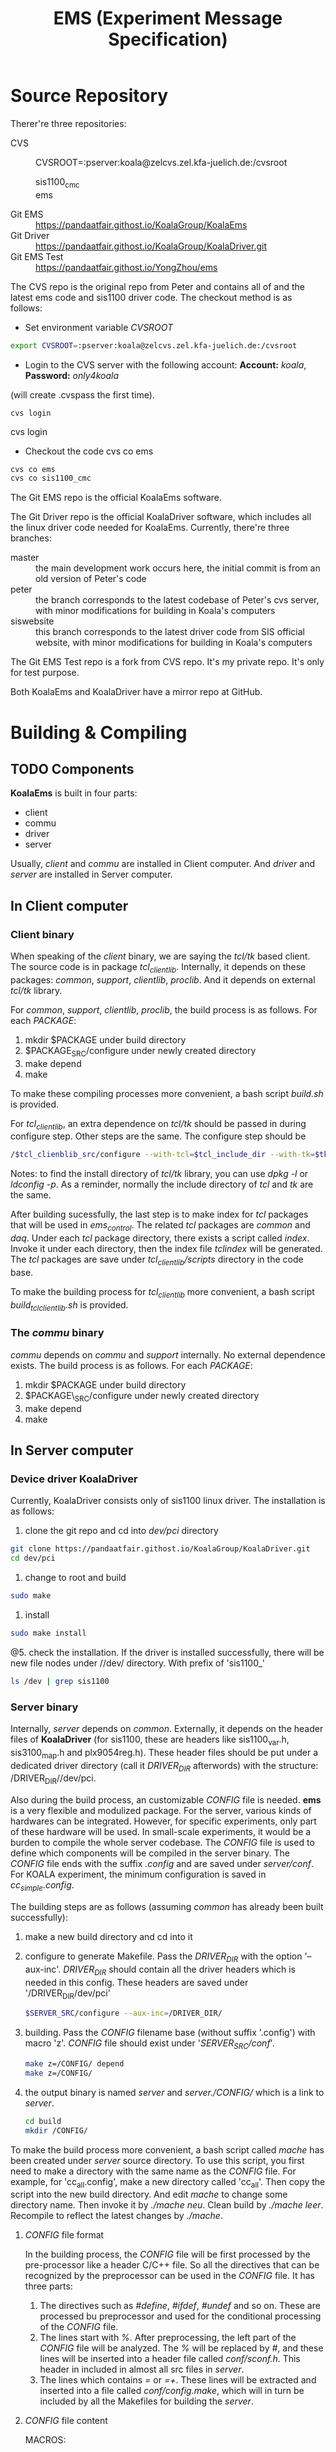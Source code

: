 #+TITLE: EMS (Experiment Message Specification)

* Source Repository
  :PROPERTIES:
  :CUSTOM_ID: source-repository
  :END:

  Therer're three repositories: 
  + CVS :: CVSROOT=:pserver:koala@zelcvs.zel.kfa-juelich.de:/cvsroot
    + sis1100_cmc :: 
    + ems :: 
  + Git EMS :: https://pandaatfair.githost.io/KoalaGroup/KoalaEms 
  + Git Driver :: https://pandaatfair.githost.io/KoalaGroup/KoalaDriver.git
  + Git EMS Test :: https://pandaatfair.githost.io/YongZhou/ems 

The CVS repo is the original repo from Peter and contains all of and the
latest ems code and sis1100 driver code. The checkout method is as follows: 
+ Set environment variable /CVSROOT/
#+BEGIN_SRC bash
export CVSROOT=:pserver:koala@zelcvs.zel.kfa-juelich.de:/cvsroot
#+END_SRC
+ Login to the CVS server with the following account: *Account:* /koala/, *Password:* /only4koala/ 
(will create .cvspass the first time). 
#+BEGIN_SRC 
cvs login
#+END_SRC
cvs login 
- Checkout the code cvs co ems
#+BEGIN_SRC bash
cvs co ems
cvs co sis1100_cmc
#+END_SRC

The Git EMS repo is the official KoalaEms software. 

The Git Driver repo is the official KoalaDriver software, which includes all the linux driver code needed for KoalaEms.
Currently, there're three branches:
- master :: the main development work occurs here, the initial commit is from an old version of Peter's code
- peter :: the branch corresponds to the latest codebase of Peter's cvs server, with minor modifications for building in Koala's computers
- siswebsite :: this branch corresponds to the latest driver code from SIS official website, with minor modifications for building in Koala's computers

The Git EMS Test repo is a fork from CVS repo. It's my private repo.
It's only for test purpose.

Both KoalaEms and KoalaDriver have a mirror repo at GitHub.

* Building & Compiling
  :PROPERTIES:
  :CUSTOM_ID: building-compiling
  :END:

** TODO Components
   *KoalaEms* is built in four parts: 
   - client 
   - commu 
   - driver 
   - server
   
   Usually, /client/ and /commu/ are installed in Client computer. 
   And /driver/ and /server/ are installed in Server computer.

** In Client computer
   :PROPERTIES:
   :CUSTOM_ID: in-client-computer
   :END:

*** Client binary
    :PROPERTIES:
    :CUSTOM_ID: client-binary
    :END:

    When speaking of the /client/ binary, we are saying the /tcl/tk/ based client. 
    The source code is in package /tcl_clientlib/. 
    Internally, it depends on these packages: /common/, /support/, /clientlib/, /proclib/.
    And it depends on external /tcl/tk/ library. 

    For /common/, /support/, /clientlib/, /proclib/, the build process is as follows. 
    For each /PACKAGE/: 
    1. mkdir $PACKAGE under build directory 
    2. $PACKAGE_SRC/configure under newly created directory 
    3. make depend 
    4. make
    To make these compiling processes more convenient, a bash script /build.sh/ is provided.

    For /tcl_clientlib/, an extra dependence on /tcl/tk/ should be passed in during configure step. Other steps are the same. 
    The configure step should be 
    #+begin_src bash
    /$tcl_clienblib_src/configure --with-tcl=$tcl_include_dir --with-tk=$tk_include_dir --with-tcllib=$tcl_lib_dir --with-tklib=$tk_lib_dir/
    #+end_src
    Notes: to find the install directory of /tcl/tk/ library, you can use /dpkg -l/ or /ldconfig -p/. 
    As a reminder, normally the include directory of /tcl/ and /tk/ are the same.

    After building sucessfully, the last step is to make index for /tcl/ packages that will be used in /ems_control/. 
    The related /tcl/ packages are /common/ and /daq/. 
    Under each /tcl/ package directory, there exists a script called /index/.
    Invoke it under each directory, then the index file /tclindex/ will be generated. 
    The /tcl/ packages are save under /tcl_clientlib/scripts/ directory in the code base.
    
    To make the building process for /tcl_clientlib/ more convenient, a bash script /build_tclclientlib.sh/ is provided.

*** The /commu/ binary
    :PROPERTIES:
    :CUSTOM_ID: the-commu-binary
    :END:

    /commu/ depends on /commu/ and /support/ internally. 
    No external dependence exists. The build process is as follows. 
    For each /PACKAGE/:
    1. mkdir $PACKAGE under build directory 
    2. $PACKAGE\_SRC/configure under newly created directory 
    3. make depend 
    4. make

** In Server computer
   :PROPERTIES:
   :CUSTOM_ID: in-server-computer
   :END:

*** Device driver KoalaDriver
    :PROPERTIES:
    :CUSTOM_ID: device-driver-sis1100.ko
    :END:
    
    Currently, KoalaDriver consists only of sis1100 linux driver. The installation is as follows:
    1. clone the git repo and cd into /dev/pci/ directory
    #+BEGIN_SRC bash
    git clone https://pandaatfair.githost.io/KoalaGroup/KoalaDriver.git
    cd dev/pci
    #+END_SRC
    3. change to root and build
    #+BEGIN_SRC bash
    sudo make
    #+END_SRC
    4. install
    #+BEGIN_SRC bash
    sudo make install
    #+END_SRC
    @5. check the installation. If the driver is installed successfully, there will be new file nodes under //dev/ directory. With prefix of 'sis1100_'
    #+BEGIN_SRC bash
    ls /dev | grep sis1100
    #+END_SRC
    
*** Server binary
    :PROPERTIES:
    :CUSTOM_ID: server-binary
    :END:

    Internally, /server/ depends on /common/. Externally, it depends on the header files of *KoalaDriver* (for sis1100, these are headers like sis1100_var.h, sis3100_map.h and plx9054reg.h). 
    These header files should be put under a dedicated driver directory (call it /DRIVER_DIR/ afterwords) with the structure: /DRIVER_DIR//dev/pci. 

    Also during the build process, an customizable /CONFIG/ file is needed. 
    *ems* is a very flexible and modulized package. For the server, various kinds of hardwares can be integrated.
    However, for specific experiments, only part of these hardware will be used. In small-scale experiments, it would be a burden to compile the whole server codebase.
    The /CONFIG/ file is used to define which components will be compiled in the server binary.
    The /CONFIG/ file ends with the suffix /.config/ and are saved under /server/conf/.
    For KOALA experiment, the minimum configuration is saved in /cc_simple.config/.


    The building steps are as follows (assuming /common/ has already been built successfully): 
    1. make a new build directory and cd into it
    2. configure to generate Makefile. Pass the /DRIVER_DIR/ with the option '--aux-inc'. /DRIVER_DIR/ should contain all the driver headers which is needed in this config. These headers are saved under '/DRIVER_DIR/dev/pci'
       #+BEGIN_SRC bash
       $SERVER_SRC/configure --aux-inc=/DRIVER_DIR/ 
       #+END_SRC
    3. building. Pass the /CONFIG/ filename base (without suffix '.config') with macro 'z'. /CONFIG/ file should exist under '/SERVER_SRC/conf/'.
       #+BEGIN_SRC bash
       make z=/CONFIG/ depend
       make z=/CONFIG/
       #+END_SRC
    4. the output binary is named /server/ and /server./CONFIG// which is a link to /server/.
       #+BEGIN_SRC bash
       cd build
       mkdir /CONFIG/
       #+END_SRC

    To make the build process more convenient, a bash script called /mache/ has been created under /server/ source directory. 
    To use this script, you first need to make a directory with the same name as the /CONFIG/ file. For example, for 'cc_all.config', make a new directory called 'cc_all'.
    Then copy the script into the new build directory. And edit /mache/ to change some directory name. Then invoke it by /./mache neu/. Clean build by /./mache leer/.
    Recompile to reflect the latest changes by /./mache/.

**** /CONFIG/ file format
     
    In the building process, the /CONFIG/ file will be first processed by the pre-processor like a header C/C++ file.
    So all the directives that can be recognized by the preprocessor can be used in the /CONFIG/ file.
    It has three parts: 
    1. The directives such as /#define/, /#ifdef/, /#undef/ and so on. These are processed bu preprocessor and used for the conditional processing of the /CONFIG/ file.
    2. The lines start with /%/. After preprocessing, the left part of the /CONFIG/ file will be analyzed. The /%/ will be replaced by /#/, and these lines will be inserted into a header file
       called /conf/sconf.h/. This header in included in almost all src files in /server/.
    3. The lines which contains /=/ or /=+/. These lines will be extracted and inserted into a file called /conf/config.make/, which will in turn be included by all the Makefiles for building the /server/.

**** /CONFIG/ file content
     MACROS:
     | Valid in /CONFIG/ file | Valid in /sconf.h/ | Related functions and source files            |
     |------------------------+--------------------+-----------------------------------------------|
     | USE_DEBUG, DEBUG       | DEBUG              | almost everywhere, for debug info printing    |
     | LOWLEVELBUFFER         | LOWLEVELBUFFER     | lowbuffer_init in server.c                    |
     | LOWLEVEL               | LOWLEVEL           | lowlevel_init in server.c                     |
     |------------------------+--------------------+-----------------------------------------------|
     | _OBJ_VAR               | OBJ_VAR            | var_init() in objects/ved/ved.c               |
     | _OBJ_DOMAIN            | OBJ_DOMAIN         | domain_init() in objects/ved/ved.c            |
     | _OBJ_IS                | OBJ_IS             | is_init() in objects/ved/ved.c                |
     | _OBJ_DO                | OBJ_DO             | do_init() in objects/ved/ved.c                |
     | _OBJ_PI                | OBJ_PI             | pi_init() in objects/ved/ved.c                |
     |------------------------+--------------------+-----------------------------------------------|
     | _DOM_ML                | DOM_ML             | dom_ml_init() in objects/domain/domain.c      |
     | _DOM_LAM               | DOM_LAM            | dom_lam_init() in objects/domain/domain.c     |
     | _DOM_TRIGGER           | DOM_TRIGGER        | dom_trigger_init() in objects/domain/domain.c |
     |                        | TRIGGER            | trigger_init in server.c                      |
     | _DOM_EVENT             | DOM_EVENT          | dom_event_init() in objects/domain/domain.c   |
     | _DOM_DATAOUT           | DOM_DATAOUT        | dom_dataout_init() in objects/domain/domain.c |
     |                        | DOM_DATAOUT_MULTI  |                                               |
     |                        | MAX_DATAOUT        | objects/domain/dom_dataout.c                  |
     | _DOM_DATAIN            | DOM_DATAIN         | dom_datain_init() in objects/domain/domain.c  |
     |------------------------+--------------------+-----------------------------------------------|
     
* TODO Development Environment
  :PROPERTIES:
  :CUSTOM_ID: development-environment
  :END:

** On ikp078
   :PROPERTIES:
   :CUSTOM_ID: on-ikp078
   :END:
*** cvs repsitory
    //home/koala/ems/cvs/ems/
    //home/koala/ems/cvs/sis1100_cmc/

*** KoalaEms
    :PROPERTIES:
    :CUSTOM_ID: ems-source-code-base
    :END:
    //home/koala/ems/KoalaEms/
    
*** KoalaDriver
    :PROPERTIES:
    :CUSTOM_ID: device-drivers
    :END:
    //home/koala/ems/KoalaDriver/
    
** On ikp532
*** KoalaEms
    //home/koala/ems/KoalaEms/

*** KoalaDriver
    //home/koala/ems/KoalaDriver/
    
* Running Environment
  :PROPERTIES:
  :CUSTOM_ID: running-environment
  :END:

** server side
   :PROPERTIES:
   :CUSTOM_ID: server-side
   :END:

*** TODO install directory: 
  - the build directory is the install directory 
  - the install rule in Makefile should be added sometime later

*** invoking methods: 
    No prerequisites are needed, after the /server/ and *KoalaDriver* are installed successfully.
  - cd to the server build directory:
    #+BEGIN_SRC bash
    cd /home/koala/ems/KoalaEms/build/cc_simple 
    #+END_SRC
  - invoke the server:
    #+BEGIN_SRC bash
    ./server -l:vmep=/dev/sis1100\_00;sis3100
    #+END_SRC
    or there is a script called 'ems\_server.sh'
    #+BEGIN_SRC bash
    ./ems_server.sh
    #+END_SRC
  - the default port is: 2048
    The port can also be set to another value by the option "-p"

*** server logfiles: 
  - invoking from terminal: terminal output 
  - otherwise: /var/log/ems

*** driver logfile: 
  - /var/log/syslog 
  - or dmesg
** *commu* side
*** introduction
   *commu* lies between *server* and *client* as a man in the middle communication. *commu* connects to the *sever* directly.
   The *client* will connect to *commu* first, then in turn communicate with the *server*. All communication between server and client are transported through *commu*. 
   It can be used for communication debug or to steal all communication. 
   
*** install directory
    The build directory is the install directory.
    
*** prerequistes and invokation    
   - prepare the communication relation list file: /etc/commlist
     + This file defines the relation between the /VED/ name and the real address of the server
     + Format: " $VED_NAME  $SERVER_IP  $SERVER_PORT"
   - invoking:
     #+BEGIN_SRC bash
     cd $commu_build_dir
     ./commu [-nw]
     #+END_SRC
     By default, the above command will setup local socket file '/etc/
     
*** more informations
    As a bridge between client and server, there are two sides of *commu*: one side is connected to the server, the other to the client.
    
    For the server side, it keeps a list of correspondence relations between VED names and real server address.
    These correspondences are defined in a file which must be provided by the user. I call this file 'the communication relation list file'.
    The VED names will be used in the client setup file (.wad files), so the client side only knows the VED names. It's *commu*'s responsiblity to tranlate VED names into the real server IP and port. 
    The default communication relation file should be saved as "/etc/commlist". 
    Or this file can also be passed in through the command line:
    #+BEGIN_SRC bash
    commu -l 'commlist file' 
    #+END_SRC 
   
    For the client side, a local socket channel and a Internet socket channel are established and can be connected by the client.
    - Default local socket: /var/temp/emscomm
    - Default Internet socket port: 4096
    Both the sockets are customizable by the user using command line options:
    - Passing a different local socket file:
    #+BEGIN_SRC bash
    ./commu -s "new socket file"
    #+END_SRC
    - Binding to a different Internet socket port:
    #+BEGIN_SRC bash
    ./commu -p "new port"
    #+END_SRC
    
** client side
   :PROPERTIES:
   :CUSTOM_ID: client-side
   :END:

*** TODO install directory: 
+ The Makefile has an default install rule. 
  The default install directory is //usr/local/ems/ with the following structure: 
  + /bin/: client side binaries: 
    + from package /tcl\_clientlib/: /emssh/, /emswish/, /histowish/ 
    + from package /commu/: /commu/ + /lib/: 
    + from package /common/: /libcommon.a/ 
    + from package /support/: /libsupp.version.a/, /libvedsupp.version.a/ 
    + from package /clientlib/: /libemscomm.version.a/, /libemscommxx.version.a/ 
    + from package /proclib/: /libproc.version.a/ 
    + from package /tcl\_clientlib/: /libemstcl.version.a/, /libtclhisto.version.a/, /libtclsupp.version.a/, /libtcltime.version.a/ 
  + /include/: headers from all packages 
  + /share/: the default share directory. 
    If the /global\_setup(share\_dir)/ is set to this directory, which is the case for the default /correct\_setup.tcl/, this directory should contain these files: 
    /errorarrs.tcl/, /modultypes\_arr.tcl/, /modultypes.tcl/, /requestarr.tcl/. 
    Thest tcl files are build in the /common/ package. 
    And there is no rule in the Makefile to install them, so user should copy these files directly to the destinated directory.

*** prerequisites to run /emscontrol/ 
    - Make sure both server and *commu* has beeen correctly setup
    - Environment variables: 
      + /PATH/: to invoke the binary /emswish/ or /emssh/ 
      + /EMSTCL_HOME/: the *ems* specific tcl/tk library path, which is located under //tcl_clientlib/scripts/ 
    - Make index for related tcl libraries under /EMSTCL_HOME/ directory (for minimum usage, these libraries should be indexed: daq, common).
      #+BEGIN_SRC bash
      cd $tcl_package_dir
      ./index
      #+END_SRC
      After indexing, a index file called "tclIndex" will be created under each directory.
    - Make sure the default client configuration file /correct_setup.tcl/ exists under /daq/ directory and make modifications according to your needs.
      /correct_setup.tcl/ saves all the default configuration when the client starts, including "main title", "facility", *commu* connection setup, logfiles, DAQ setup files etc.

*** invoking methods
    - cd to the /tcl_clientlib/scripts/daq/ package source directory
    - invoke /ems\_control/ directly in the terminal 
    - Click /Setup/ menu: 
      + /Commu.../ menu : choose default 
      + /Master Setup File.../ menu: enter absolute path of the master setup file 
    - Click button /INIT/ for DAQ initialization
    - Click button /START///STOP/ to start/stop DAQ

*** logging
    - Direct output in the GUI windown 
    - Also, logfiles can be saved for later investigation. 
      The default log file setup is defined in /correct_setup.tcl/ 
      + /global_setup(logfiledir)/: defualt is "~/logfiles", user needs to make this directory himself to save log files effectively 
      + /global\_setup(loglength)/ 
      + /global\_setup(maxlogfiles)/

** Checking the status of the running process under linux

*** *ps* command to list the process
    To list all processes by excutable name:
    #+BEGIN_SRC bash
    ps -C $name
    #+END_SRC
    
    To list all processes on a system:
    #+BEGIN_SRC bash
    ps -e
    ps aux
    #+END_SRC
    
    To list all processed by user:
    #+BEGIN_SRC bash
    ps -u $username
    #+END_SRC

*** *netstat* to check the port binding
   #+BEGIN_SRC bash
   netstat -lnp
   #+END_SRC
   
* Summary of command options
  :PROPERTIES:
  :CUSTOM_ID: summary-of-command-options
  :END:

** client
   :PROPERTIES:
   :CUSTOM_ID: client
   :END:

** server
- /server -q/: query
* Configuration File 
  :PROPERTIES:
  :CUSTOM_ID: configuration-file
  :END:

** COMMENT CBLT/MCST
   + Registers that controls the readout of CBLT:
     + Irq_threshold (0x6018)
     + Max_transfer_data (0x601A)
     + Multi_event (0x6036)
   + The first and the last module in the CBLT/MCST chain is determined by the address of the module.
     So, the module assigned with smallest address should be in the slot closest to the Master; the module with largest
     address should be in the slot farthest from the Master.

* Cluster 
  Cluster is the smallest unit for data streaming in *ems*. Clusters can be streamed to network sockets or written down to disk as files.
  - Each cluster file consists of three types of clusters:
    + VED infos Cluster :: The first cluster in the file
    + No more data Cluster :: The last cluster in the file
    + Event Cluster :: All other clusters in between are event clusters, which contains the readout data from VEDs.
  - 
* Appendix
  :PROPERTIES:
  :CUSTOM_ID: appendix
  :END:

** Terminology
   :PROPERTIES:
   :CUSTOM_ID: terminology
   :END:

** Design
   :PROPERTIES:
   :CUSTOM_ID: design
   :END:

*** Three levels of decoupling
    :PROPERTIES:
    :CUSTOM_ID: three-levels-of-decoupling
    :END:

- client
- commu
- server

*** Abbreviations
    :PROPERTIES:
    :CUSTOM_ID: abbreviations
    :END:

- CC: Crate Controller for readout
- EM: Event Builder
- CCM: Crate Controller with Master trigger
- other: other server without readout ability
- IS: Instrument System
- VED: Virtual Experimental Device Each VED corresponds to one
  server/crate. Each VED consists of multiple IS.

VEDs can be divided into four catogeries: Crate Controller for
readout(CC), Event Bulder(EM), Crate Controller for Master trigger(CCM),
Crate Controller without readout ability(Other)

In each system, there exists only one or no CCM/EM. In the setup file
for the VED, if 'eventbuilder=1' then this VED is EM, if 'triggermaster
=1', then this VED is CCM, if 'onreadout =1', the this VED is Other,
otherwisem, this VED is the CC (the default).

*** Client
    :PROPERTIES:
    :CUSTOM_ID: client-1
    :END:

Low level: - //common/msg.h/: message between server/client -
//clientlib/clientcomm.c/: communication mechanism - /commu/ package:
Man in the Middle

High level interface: - *C*: /clientcomm.c/ the C interface - *C++*: in
directory /proclib/ - *tcl/tk*: tcl script /ems\_control/ uses library
/tcl\_clientlib/, and /tcl\_clientlib/ in turn depends on C++ classes.
The C++ class ultimately uses the procedures defined in /clientcomm.c/

Build Dependency: [[file:package_dep.pdf]]

*** Server
    :PROPERTIES:
    :CUSTOM_ID: server-1
    :END:

Low level: - //server/commu/commu.c/

** XDR (External Data Representation Standard)
   The /XDR/ protocol is used as the standard for the message communicated between different PCs in EMS.
   These messages includes:
   - EMS command
   - Log information
   - Data obtained from VEDs

*** Introduction to XDR
    *XDR* is a standard for the description and encoding of data. It is useful for transferring data between different computer.
    Besides that, *XDR* also uses a language (very much like the syntax of C) to describe the data format. The language  can only be used to describe data; it is not a programming language.
    This language  allows one to describe intricate data formats in a concise manner.
    
    Key points:
    1. The *XDR*  standard makes the following assumption: that bytes (or octets) are portable, where a byte is defined to be 8 bts of data.
    2. The representation of all data types in *XDR* should be a multiple of four bytes of data.
       If the nbytes needed to contain the data are not a multiple of four, then the n bytes are followed by enough (0 to 3) residual zero bytes.
    3. The bytes are numbered 0 through n-1. The bytes are read or written to some byte stream such that byte m always precedes byte m+1
    4. <> denotes variable length array, [] denotes fixed length array.
    5. The normal *XDR* specification could be considerred the 4-byte big-endian member of a larger *XDR* family.
    6. TCP/IP is also big-endian based
    
*** XDR format conversion in EMS
    //common/xdrfloat.c/ : deprecated
    
    //common/xdrstring.c/ : string conversion, C code, mainly used in server

    //support/xdrstrdup.c/ : string conversion, C++ code, mainly used in client
    
    //tcl_clientlib/ems_xdr.cc/ : for TCL/TK client
    
*** 
